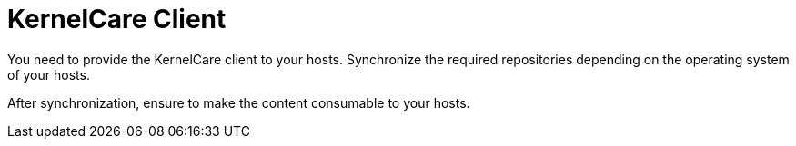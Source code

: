 [id="KernelCare_Client_{context}"]
= KernelCare Client

You need to provide the KernelCare client to your hosts.
Synchronize the required repositories depending on the operating system of your hosts.

After synchronization, ensure to make the content consumable to your hosts.
